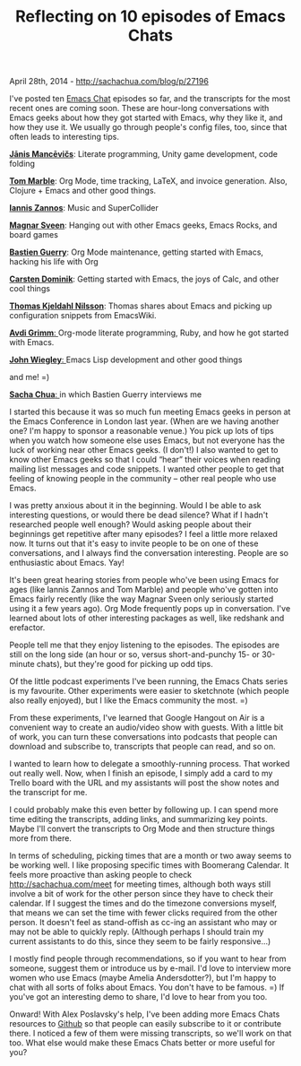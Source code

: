 #+TITLE: Reflecting on 10 episodes of Emacs Chats

April 28th, 2014 -
[[http://sachachua.com/blog/p/27196][http://sachachua.com/blog/p/27196]]

I've posted ten [[http://sachachua.com/blog/emacs-chat][Emacs Chat]]
episodes so far, and the transcripts for the most recent ones are coming
soon. These are hour-long conversations with Emacs geeks about how they
got started with Emacs, why they like it, and how they use it. We
usually go through people's config files, too, since that often leads to
interesting tips.

[[http://sachachua.com/blog/2014/04/emacs-chat-janis-mancevics/][file:uploads/2014/04/janis_mancevics1-280x157.jpg]]

[[http://sachachua.com/blog/2014/04/emacs-chat-janis-mancevics/][*Jānis Mancēvičs*]]: Literate programming, Unity game development, code folding

[[http://sachachua.com/blog/2014/04/emacs-chat-tom-marble/][file:uploads/2014/04/Emacs-Chat-Tom-Marble-280x151.jpg]]

[[http://sachachua.com/blog/2014/04/emacs-chat-tom-marble/][*Tom Marble*]]: Org Mode, time tracking, LaTeX, and invoice generation.
Also, Clojure + Emacs and other good things.

[[http://sachachua.com/blog/2014/04/emacs-chat-iannis-zannos-emacs-supercollider/][file:uploads/2014/04/Emacs-Chat-Iannis-Zannos-280x154.jpg]]

*[[http://sachachua.com/blog/2014/04/emacs-chat-iannis-zannos-emacs-supercollider/][Iannis Zannos]]*: Music and SuperCollider

[[http://sachachua.com/blog/2013/11/emacs-chat-magnar-sveen-emacs-rocks/][file:uploads/2014/04/Emacs-Chat-Magnar-Sveen-280x155.jpg]]

[[http://sachachua.com/blog/2013/11/emacs-chat-magnar-sveen-emacs-rocks/][*Magnar Sveen*]]: Hanging out with other Emacs geeks, Emacs Rocks, and board games

[[http://sachachua.com/blog/2013/05/emacs-chat-bastien-guerry/][file:uploads/2014/04/Emacs-Chat-Bastien-Guerry-280x153.jpg]]

[[http://sachachua.com/blog/2013/05/emacs-chat-bastien-guerry/][*Bastien Guerry*]]: Org Mode maintenance, getting started with Emacs, hacking his life with
Org

[[http://sachachua.com/blog/2013/03/emacs-chat-carsten-dominik/][file:uploads/2014/04/Emacs-Chat-Carsten-Dominik-280x157.jpg]]

[[http://sachachua.com/blog/2013/03/emacs-chat-carsten-dominik/][*Carsten Dominik*]]: Getting started with Emacs, the joys of Calc, and other cool things

[[http://sachachua.com/blog/2013/03/emacs-chat-thomas-kjeldahl-nilsson/][file:uploads/2014/04/Thomas-Kjeldahl-Nilsson-Emacs-chat-280x157.jpg]]

[[http://sachachua.com/blog/2013/03/emacs-chat-thomas-kjeldahl-nilsson/][*Thomas Kjeldahl Nilsson*]]: Thomas shares about Emacs and picking up configuration snippets from
EmacsWiki.

[[http://sachachua.com/blog/2013/03/emacs-chat-with-avdi-grimm-org-mode-ruby-etc/][file:uploads/2014/04/Emacs-Chat-with-Avdi-Grimm-280x157.jpg]]

[[http://sachachua.com/blog/2013/03/emacs-chat-with-avdi-grimm-org-mode-ruby-etc/][*Avdi Grimm*: ]]Org-mode literate programming, Ruby, and how he got started with
Emacs.

[[http://sachachua.com/blog/2012/06/emacs-chatting-with-john-wiegley-about-the-cool-things-he-does-with-emacs/][file:uploads/2014/04/John-Wiegley-280x140.jpg]]

[[http://sachachua.com/blog/2012/06/emacs-chatting-with-john-wiegley-about-the-cool-things-he-does-with-emacs/][*John Wiegley*: ]]Emacs Lisp development and other good things

and me! =)

[[http://sachachua.com/blog/2013/07/emacs-chat-sacha-chua-with-bastien-guerry/][*Sacha Chua*: ]]in which Bastien Guerry interviews me

I started this because it was so much fun meeting Emacs geeks in person
at the Emacs Conference in London last year. (When are we having another
one? I'm happy to sponsor a reasonable venue.) You pick up lots of tips
when you watch how someone else uses Emacs, but not everyone has the
luck of working near other Emacs geeks. (I don't!) I also wanted to get
to know other Emacs geeks so that I could “hear” their voices when
reading mailing list messages and code snippets. I wanted other people
to get that feeling of knowing people in the community -- other real
people who use Emacs.

I was pretty anxious about it in the beginning. Would I be able to ask
interesting questions, or would there be dead silence? What if I hadn't
researched people well enough? Would asking people about their
beginnings get repetitive after many episodes? I feel a little more
relaxed now. It turns out that it's easy to invite people to be on one
of these conversations, and I always find the conversation interesting.
People are so enthusiastic about Emacs. Yay!

It's been great hearing stories from people who've been using Emacs for
ages (like Iannis Zannos and Tom Marble) and people who've gotten into
Emacs fairly recently (like the way Magnar Sveen only seriously started
using it a few years ago). Org Mode frequently pops up in conversation.
I've learned about lots of other interesting packages as well, like
redshank and erefactor.

People tell me that they enjoy listening to the episodes. The episodes
are still on the long side (an hour or so, versus short-and-punchy 15-
or 30-minute chats), but they're good for picking up odd tips.

Of the little podcast experiments I've been running, the Emacs Chats
series is my favourite. Other experiments were easier to sketchnote
(which people also really enjoyed), but I like the Emacs community the
most. =)

From these experiments, I've learned that Google Hangout on Air is a
convenient way to create an audio/video show with guests. With a little
bit of work, you can turn these conversations into podcasts that people
can download and subscribe to, transcripts that people can read, and so
on.

I wanted to learn how to delegate a smoothly-running process. That
worked out really well. Now, when I finish an episode, I simply add a
card to my Trello board with the URL and my assistants will post the
show notes and the transcript for me.

I could probably make this even better by following up. I can spend more
time editing the transcripts, adding links, and summarizing key points.
Maybe I'll convert the transcripts to Org Mode and then structure things
more from there.

In terms of scheduling, picking times that are a month or two away seems
to be working well. I like proposing specific times with Boomerang
Calendar. It feels more proactive than asking people to check
[[http://sachachua.com/meet][http://sachachua.com/meet]] for meeting
times, although both ways still involve a bit of work for the other
person since they have to check their calendar. If I suggest the times
and do the timezone conversions myself, that means we can set the time
with fewer clicks required from the other person. It doesn't feel as
stand-offish as cc-ing an assistant who may or may not be able to
quickly reply. (Although perhaps I should train my current assistants to
do this, since they seem to be fairly responsive...)

I mostly find people through recommendations, so if you want to hear
from someone, suggest them or introduce us by e-mail. I'd love to
interview more women who use Emacs (maybe Amelia Andersdotter?), but I'm
happy to chat with all sorts of folks about Emacs. You don't have to be
famous. =) If you've got an interesting demo to share, I'd love to hear
from you too.

Onward! With Alex Poslavsky's help, I've been adding more Emacs Chats
resources to [[http://github.com/sachac/emacs-chats/][Github]] so that
people can easily subscribe to it or contribute there. I noticed a few
of them were missing transcripts, so we'll work on that too. What else
would make these Emacs Chats better or more useful for you?
